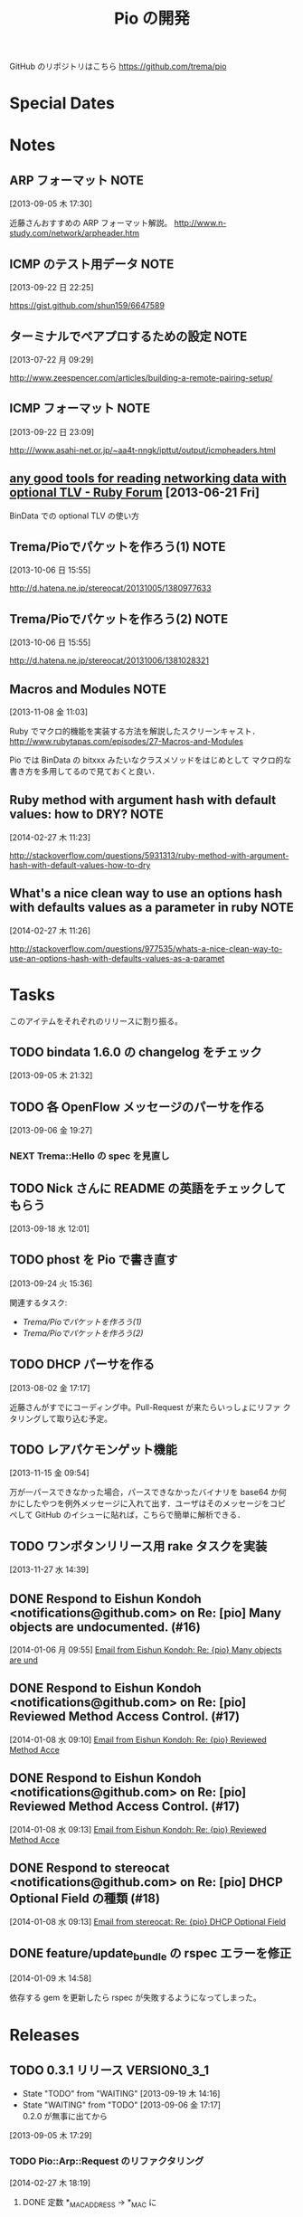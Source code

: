 #+TITLE: Pio の開発
#+FILETAGS: PIO
#+ICALENDAR_EXCLUDE_TAGS: noex

GitHub のリポジトリはこちら https://github.com/trema/pio

* Special Dates
* Notes
** ARP フォーマット                                                   :NOTE:
:LOGBOOK:
CLOCK: [2013-09-05 木 17:30]--[2013-09-05 木 17:31] =>  0:01
:END:
:PROPERTIES:
:ID:       CF2513EB-C01E-419C-BA81-0F9121DEA541
:END:
[2013-09-05 木 17:30]

近藤さんおすすめの ARP フォーマット解説。
http://www.n-study.com/network/arpheader.htm
** ICMP のテスト用データ                                              :NOTE:
:LOGBOOK:
CLOCK: [2013-09-22 日 22:25]--[2013-09-22 日 22:26] =>  0:01
:END:
:PROPERTIES:
:ID:       697F5C2C-9EE8-40E1-BB05-6B9619B59885
:END:
[2013-09-22 日 22:25]

https://gist.github.com/shun159/6647589
** ターミナルでペアプロするための設定                                 :NOTE:
:LOGBOOK:
CLOCK: [2013-07-22 月 09:29]--[2013-07-22 月 09:30] =>  0:01
:END:
:PROPERTIES:
:orgtrello-id: 5201cfedc4c8f14e25000f99
:ID:       B40E64E6-BFD3-4ABA-8F02-E7C180AF2737
:END:
[2013-07-22 月 09:29]

http://www.zeespencer.com/articles/building-a-remote-pairing-setup/
** ICMP フォーマット                                                  :NOTE:
:PROPERTIES:
:ID:       50EF068E-E7A1-4BEA-971F-9CF6AF9F3805
:END:
[2013-09-22 日 23:09]

http:///www.asahi-net.or.jp/~aa4t-nngk/ipttut/output/icmpheaders.html
** [[http://www.ruby-forum.com/topic/217963][any good tools for reading networking data with optional TLV - Ruby Forum]] [2013-06-21 Fri]
:PROPERTIES:
:ID:       1670C09A-20C7-45F9-B068-56376DFD864C
:END:
  BinData での optional TLV の使い方

** Trema/Pioでパケットを作ろう(1)                                     :NOTE:
:PROPERTIES:
:ID:       BA8B555C-1FBE-4FDD-BFAC-D80EE9366643
:END:
[2013-10-06 日 15:55]

http://d.hatena.ne.jp/stereocat/20131005/1380977633
** Trema/Pioでパケットを作ろう(2)                                     :NOTE:
:PROPERTIES:
:ID:       29F0265C-BF73-4749-A93D-20B0BF62C45E
:END:
[2013-10-06 日 15:55]

http://d.hatena.ne.jp/stereocat/20131006/1381028321
** Macros and Modules                                                 :NOTE:
:LOGBOOK:
CLOCK: [2013-11-08 金 11:03]--[2013-11-08 金 11:06] =>  0:03
:END:
[2013-11-08 金 11:03]

Ruby でマクロ的機能を実装する方法を解説したスクリーンキャスト．
http://www.rubytapas.com/episodes/27-Macros-and-Modules

Pio では BinData の bitxxx みたいなクラスメソッドをはじめとして
マクロ的な書き方を多用してるので見ておくと良い．
** Ruby method with argument hash with default values: how to DRY?    :NOTE:
:LOGBOOK:
CLOCK: [2014-02-27 木 11:23]--[2014-02-27 木 11:24] =>  0:01
:END:
[2014-02-27 木 11:23]

http://stackoverflow.com/questions/5931313/ruby-method-with-argument-hash-with-default-values-how-to-dry
** What's a nice clean way to use an options hash with defaults values as a parameter in ruby :NOTE:
:LOGBOOK:
CLOCK: [2014-02-27 木 11:26]--[2014-02-27 木 11:50] =>  0:24
:END:
[2014-02-27 木 11:26]

http://stackoverflow.com/questions/977535/whats-a-nice-clean-way-to-use-an-options-hash-with-defaults-values-as-a-paramet
* Tasks
このアイテムをそれぞれのリリースに割り振る。
** TODO bindata 1.6.0 の changelog をチェック
:PROPERTIES:
:ID:       A78CA230-2987-46F6-9992-541BCCBA6935
:END:
[2013-09-05 木 21:32]
** TODO 各 OpenFlow メッセージのパーサを作る
:PROPERTIES:
:ID:       E4B69E40-2A51-4EAF-9938-7E4533CAA5D5
:END:
[2013-09-06 金 19:27]
*** NEXT Trema::Hello の spec を見直し
** TODO Nick さんに README の英語をチェックしてもらう
:PROPERTIES:
:ID:       70FB87DD-7A14-4BE8-9635-5C5BD51B19D4
:END:
[2013-09-18 水 12:01]
** TODO phost を Pio で書き直す
:PROPERTIES:
:ID:       9B0ACC00-0157-4CA6-8ACA-EB3D1FE25091
:END:
[2013-09-24 火 15:36]

関連するタスク:
- [[*Trema/Pio%E3%81%A7%E3%83%91%E3%82%B1%E3%83%83%E3%83%88%E3%82%92%E4%BD%9C%E3%82%8D%E3%81%86(1)][Trema/Pioでパケットを作ろう(1)]]
- [[*Trema/Pio%E3%81%A7%E3%83%91%E3%82%B1%E3%83%83%E3%83%88%E3%82%92%E4%BD%9C%E3%82%8D%E3%81%86(2)][Trema/Pioでパケットを作ろう(2)]]
** TODO DHCP パーサを作る
:PROPERTIES:
:ID:       E4ED4593-A2A0-47A3-B4FC-6E4558570E8A
:END:
[2013-08-02 金 17:17]

近藤さんがすでにコーディング中。Pull-Request が来たらいっしょにリファ
クタリングして取り込む予定。
** TODO レアパケモンゲット機能
:LOGBOOK:
CLOCK: [2013-11-15 金 09:54]--[2013-11-15 金 09:57] =>  0:03
:END:
[2013-11-15 金 09:54]

万が一パースできなかった場合，パースできなかったバイナリを base64 か何
かにしたやつを例外メッセージに入れて出す．ユーザはそのメッセージをコピ
ペして GitHub のイシューに貼れば，こちらで簡単に解析できる．
** TODO ワンボタンリリース用 rake タスクを実装
[2013-11-27 水 14:39]
** DONE Respond to Eishun Kondoh <notifications@github.com> on Re: [pio] Many objects are undocumented. (#16)
CLOSED: [2014-01-07 火 09:41] SCHEDULED: <2014-01-07 火>
:PROPERTIES:
:Effort:   0:15
:END:
[2014-01-06 月 09:55]
[[gnus:%5BGmail%5D.All%20Mail#trema/pio/issues/16/31417774@github.com][Email from Eishun Kondoh: Re: {pio} Many objects are und]]
** DONE Respond to Eishun Kondoh <notifications@github.com> on Re: [pio] Reviewed Method Access Control. (#17)
CLOSED: [2014-01-08 水 17:12] SCHEDULED: <2014-01-08 水>
:LOGBOOK:
CLOCK: [2014-01-08 水 17:09]--[2014-01-08 水 17:12] =>  0:03
:END:
:PROPERTIES:
:Effort:   0:15
:END:
[2014-01-08 水 09:10]
[[gnus:%5BGmail%5D.All%20Mail#trema/pio/pull/17/c31708682@github.com][Email from Eishun Kondoh: Re: {pio} Reviewed Method Acce]]
** DONE Respond to Eishun Kondoh <notifications@github.com> on Re: [pio] Reviewed Method Access Control. (#17)
CLOSED: [2014-01-08 水 17:13] SCHEDULED: <2014-01-08 水>
:PROPERTIES:
:Effort:   0:15
:END:
[2014-01-08 水 09:13]
[[gnus:%5BGmail%5D.All%20Mail#trema/pio/pull/17/c31708430@github.com][Email from Eishun Kondoh: Re: {pio} Reviewed Method Acce]]
** DONE Respond to stereocat <notifications@github.com> on Re: [pio] DHCP Optional Field の種類 (#18)
CLOSED: [2014-01-08 水 17:13] SCHEDULED: <2014-01-08 水>
:PROPERTIES:
:Effort:   0:15
:END:
[2014-01-08 水 09:13]
[[gnus:%5BGmail%5D.All%20Mail#trema/pio/issues/18/31739103@github.com][Email from stereocat: Re: {pio} DHCP Optional Field ]]
** DONE feature/update_bundle の rspec エラーを修正
CLOSED: [2014-01-09 木 15:04] SCHEDULED: <2014-01-09 木>
:LOGBOOK:
CLOCK: [2014-01-09 木 15:01]--[2014-01-09 木 15:04] =>  0:03
CLOCK: [2014-01-09 木 14:58]--[2014-01-09 木 15:01] =>  0:03
:END:
:PROPERTIES:
:Effort:   0:30
:END:
[2014-01-09 木 14:58]

依存する gem を更新したら rspec が失敗するようになってしまった。

* Releases
** TODO 0.3.1 リリース                                       :VERSION0_3_1:
:LOGBOOK:
CLOCK: [2014-01-16 木 16:47]--[2014-02-27 木 17:45] => 1008:58
CLOCK: [2013-12-12 木 15:45]--[2013-12-12 木 15:46] =>  0:01
CLOCK: [2013-12-12 木 11:32]--[2013-12-12 木 11:39] =>  0:07
:END:
- State "TODO"       from "WAITING"    [2013-09-19 木 14:16]
- State "WAITING"    from "TODO"       [2013-09-06 金 17:17] \\
  0.2.0 が無事に出てから
:PROPERTIES:
:ID:       A8AFAB99-A14E-4C61-B241-16D95C31713F
:END:
[2013-09-05 木 17:29]

*** TODO Pio::Arp::Request のリファクタリング
:LOGBOOK:
CLOCK: [2014-02-27 木 18:19]--[2014-02-27 木 18:20] =>  0:01
:END:
[2014-02-27 木 18:19]
**** DONE 定数 *_MAC_ADDRESS -> *_MAC に
CLOSED: [2014-02-27 木 18:27] SCHEDULED: <2014-02-27 木>
:LOGBOOK:
CLOCK: [2014-02-27 木 18:20]--[2014-02-27 木 18:27] =>  0:07
:END:
:PROPERTIES:
:Effort:   0:15
:END:
[2014-02-27 木 18:20]

:source_mac とかのオプションと名前を合わせる.

*** 10 High Value Development Chores to Start 2014 Right
:LOGBOOK:
CLOCK: [2014-02-27 木 16:41]--[2014-02-27 木 16:42] =>  0:01
CLOCK: [2014-02-27 木 15:58]--[2014-02-27 木 16:29] =>  0:31
CLOCK: [2014-02-27 木 15:48]--[2014-02-27 木 15:49] =>  0:01
:END:
[2014-02-27 木 15:48]
http://blog.codeclimate.com/blog/2014/01/02/ten-high-value-development-chores-to-start-2014-right/
**** DONE Delete inactive branches and Pull Requests
CLOSED: [2014-02-27 木 16:00] SCHEDULED: <2014-02-27 木>
:LOGBOOK:
CLOCK: [2014-02-27 木 15:49]--[2014-02-27 木 15:50] =>  0:01
:END:
:PROPERTIES:
:Effort:   0:15
:END:
[2014-02-27 木 15:49]

**** TODO Optimize your deploys
:LOGBOOK:
CLOCK: [2014-02-27 木 15:50]--[2014-02-27 木 15:51] =>  0:01
:END:
[2014-02-27 木 15:50]

**** DONE Ratify a coding style guide
CLOSED: [2014-02-27 木 16:01]
:LOGBOOK:
CLOCK: [2014-02-27 木 15:51]--[2014-02-27 木 15:52] =>  0:01
:END:
[2014-02-27 木 15:51]

**** DONE Curate a core test suite
CLOSED: [2014-02-27 木 16:15]
:LOGBOOK:
CLOCK: [2014-02-27 木 15:52]--[2014-02-27 木 15:53] =>  0:01
:END:
[2014-02-27 木 15:52]

**** DONE Audit your app for vulnerabilities
CLOSED: [2014-02-27 木 16:04]
:LOGBOOK:
CLOCK: [2014-02-27 木 15:53]--[2014-02-27 木 15:55] =>  0:02
:END:
:PROPERTIES:
:Effort:   0:15
:END:
[2014-02-27 木 15:53]

**** TODO Extract an open source project
[2014-02-27 木 15:55]
例の Wireshark Ruby ライブラリを GitHub に置く.
**** DONE Ditch your CI server
CLOSED: [2014-02-27 木 16:08]
:LOGBOOK:
CLOCK: [2014-02-27 木 15:55]--[2014-02-27 木 15:56] =>  0:01
:END:
:PROPERTIES:
:Effort:   0:15
:END:
[2014-02-27 木 15:55]

**** TODO Clean up your READMEs [0/2]
[2014-02-27 木 15:56]
- [ ] 古い/まちがった情報がないかチェック
- [ ] コード例を include して自動生成するように
**** DONE Aggregate and index your logs
CLOSED: [2014-02-27 木 16:11]
[2014-02-27 木 15:56]

**** DONE Track the quality of your team’s code as you commit
CLOSED: [2014-02-27 木 15:58] SCHEDULED: <2014-02-27 木>
:LOGBOOK:
CLOCK: [2014-02-27 木 15:56]--[2014-02-27 木 15:58] =>  0:02
:END:
:PROPERTIES:
:Effort:   0:15
:END:
[2014-02-27 木 15:56]
*** TODO #16 YARD の警告をつぶす                                      :ISSUE:
:LOGBOOK:
CLOCK: [2013-12-12 木 11:20]--[2013-12-12 木 11:25] =>  0:05
CLOCK: [2013-12-12 木 11:14]--[2013-12-12 木 11:16] =>  0:02
:END:
:PROPERTIES:
:Effort:   0:15
:ID:       4BBDC79B-FD56-4B2D-962A-07A328F71F9C
:END:
[2013-07-31 水 15:32]
**** DONE YARD の警告を確認
CLOSED: [2013-12-12 木 11:14] SCHEDULED: <2013-12-12 木>
:LOGBOOK:
CLOCK: [2013-12-12 木 10:49]--[2013-12-12 木 11:14] =>  0:25
:END:
:PROPERTIES:
:Effort:   0:15
:END:
[2013-12-12 木 10:49]

**** DONE イシューを作る
CLOSED: [2013-12-12 木 11:20] SCHEDULED: <2013-12-12 木>
:LOGBOOK:
CLOCK: [2013-12-12 木 11:16]--[2013-12-12 木 11:20] =>  0:04
:END:
[2013-12-12 木 11:16]

**** NEXT 警告を 1 つつぶす
:LOGBOOK:
CLOCK: [2013-12-27 金 11:25]--[2013-12-27 金 11:32] =>  0:07
:END:
[2013-12-27 金 11:25]
*** DONE Pio::Lldp::Options のリファクタリング
CLOSED: [2014-02-27 木 18:11]
:LOGBOOK:
CLOCK: [2014-02-27 木 16:42]--[2014-02-27 木 16:45] =>  0:03
:END:
[2014-02-27 木 16:42]
**** DONE Magic String を定数にする
CLOSED: [2014-02-27 木 18:11] SCHEDULED: <2014-02-27 木>
:LOGBOOK:
CLOCK: [2014-02-27 木 16:46]--[2014-02-27 木 16:48] =>  0:02
:END:
:PROPERTIES:
:Effort:   0:15
:END:
[2014-02-27 木 16:46]
*** DONE LLDP の必須オプションをリファクタリング
CLOSED: [2014-02-27 木 14:16] SCHEDULED: <2014-02-27 木>
:LOGBOOK:
CLOCK: [2014-02-27 木 12:02]--[2014-02-27 木 12:07] =>  0:05
CLOCK: [2014-02-27 木 11:55]--[2014-02-27 木 11:56] =>  0:01
CLOCK: [2014-02-27 木 11:24]--[2014-02-27 木 11:26] =>  0:02
CLOCK: [2014-02-27 木 11:19]--[2014-02-27 木 11:23] =>  0:04
CLOCK: [2014-02-27 木 11:10]--[2014-02-27 木 11:13] =>  0:03
:END:
[2014-02-27 木 11:10]
**** DONE RubyTapas の #45: Hash Default Value を観る
CLOSED: [2014-02-27 木 11:19] SCHEDULED: <2014-02-27 木>
:LOGBOOK:
CLOCK: [2014-02-27 木 11:15]--[2014-02-27 木 11:19] =>  0:04
CLOCK: [2014-02-27 木 11:13]--[2014-02-27 木 11:15] =>  0:02
:END:
:PROPERTIES:
:Effort:   0:15
:END:
[2014-02-27 木 11:13]

http://www.rubytapas.com/episodes/45-Hash-Default-Value
関係なかった.他のエピソードだっけ？
**** DONE RubyTapas の #8: fetch as an Assertion を観る
CLOSED: [2014-02-27 木 11:55] SCHEDULED: <2014-02-27 木>
:LOGBOOK:
CLOCK: [2014-02-27 木 11:52]--[2014-02-27 木 11:55] =>  0:03
CLOCK: [2014-02-27 木 11:50]--[2014-02-27 木 11:52] =>  0:02
:END:
:PROPERTIES:
:Effort:   0:15
:END:
[2014-02-27 木 11:50]

http://www.rubytapas.com/episodes/8-fetch-as-an-Assertion
**** DONE RubyTapas の #12: #fetch for Defaults を観る
CLOSED: [2014-02-27 木 12:02] SCHEDULED: <2014-02-27 木>
:LOGBOOK:
CLOCK: [2014-02-27 木 11:58]--[2014-02-27 木 12:02] =>  0:04
CLOCK: [2014-02-27 木 11:56]--[2014-02-27 木 11:58] =>  0:02
:END:
:PROPERTIES:
:Effort:   0:15
:END:
[2014-02-27 木 11:56]
**** DONE RubyTapas の #15: Advanced #fetch を観る
CLOSED: [2014-02-27 木 14:15] SCHEDULED: <2014-02-27 木>
:LOGBOOK:
CLOCK: [2014-02-27 木 12:08]--[2014-02-27 木 12:16] =>  0:08
CLOCK: [2014-02-27 木 12:07]--[2014-02-27 木 12:08] =>  0:01
:END:
:PROPERTIES:
:Effort:   0:15
:END:
[2014-02-27 木 12:07]
*** DONE rubocop の監視対象を増やす
CLOSED: [2013-12-12 木 11:32] SCHEDULED: <2013-12-12 木>
:LOGBOOK:
CLOCK: [2013-12-12 木 11:25]--[2013-12-12 木 11:32] =>  0:07
:END:
[2013-12-12 木 11:25]

*** DONE Respond to Travis CI <notifications@travis-ci.org> on [Broken] trema/pio#165 (develop - 79b3bee)
CLOSED: [2013-12-12 木 15:45] SCHEDULED: <2013-12-12 木>
:LOGBOOK:
CLOCK: [2013-12-12 木 15:30]--[2013-12-12 木 15:45] =>  0:15
:END:
[2013-12-12 木 15:28]
[[gnus:%5BGmail%5D.All%20Mail#52a921751b580_25ed6377786@2f551007-1e47-441a-a7a2-1e98feef45d6.mail][Email from Travis CI: {Broken} trema/pio#165 (develo]]
*** DONE pio の bindata を更新
CLOSED: [2014-01-16 木 16:47] SCHEDULED: <2014-01-16 木>
:LOGBOOK:
CLOCK: [2014-01-16 木 16:41]--[2014-01-16 木 16:47] =>  0:06
CLOCK: [2014-01-16 木 16:07]--[2014-01-16 木 16:08] =>  0:01
:END:
:PROPERTIES:
:Effort:   0:15
:END:
[2014-01-16 木 16:07]
*** CANCELED #15 LLDPフレーム構築の方法                             :ISSUE:
CLOSED: [2014-02-24 月 21:04]
- State "CANCELED"   from "TODO"       [2014-02-24 月 21:04] \\
  返事がないのでチケットを閉じた.
:LOGBOOK:
CLOCK: [2013-12-12 木 10:43]--[2013-12-12 木 10:49] =>  0:06
CLOCK: [2013-12-12 木 10:40]--[2013-12-12 木 10:43] =>  0:03
CLOCK: [2013-12-12 木 10:24]--[2013-12-12 木 10:26] =>  0:02
:END:
:PROPERTIES:
:Effort:   0:30
:END:
[2013-12-12 木 10:24]

https://github.com/trema/pio/issues/15
**** DONE System Name TLV 等のユースケースと API についてコメント
CLOSED: [2013-12-12 木 10:40] SCHEDULED: <2013-12-12 木>
:LOGBOOK:
CLOCK: [2013-12-12 木 10:39]--[2013-12-12 木 10:40] =>  0:01
:END:
[2013-12-12 木 10:39]

**** DONE @Keichi さんに ping
CLOSED: [2014-02-17 月 09:40]
:LOGBOOK:
CLOCK: [2013-12-27 金 11:20]--[2013-12-27 金 11:25] =>  0:05
:END:
[2013-12-27 金 11:20]

ユースケースくださいと言ったところコメントがないので、年が明けたら
ping してみよう。

**** CANCELED @Keichi さんからの返事待ち
CLOSED: [2014-02-24 月 21:04]
- State "CANCELED"   from "WAITING"    [2014-02-24 月 21:04] \\
  返事がないのでチケットを閉じた.
- State "WAITING"    from "TODO"       [2014-02-17 月 10:14]
:LOGBOOK:
CLOCK: [2014-02-17 月 10:39]--[2014-02-17 月 10:40] =>  0:01
CLOCK: [2014-02-17 月 10:14]--[2014-02-17 月 10:16] =>  0:02
:END:
[2014-02-17 月 10:14]
** TODO 0.3.2 リリース                                        :VERSION0_3_2:
:LOGBOOK:
CLOCK: [2013-12-12 木 10:26]--[2013-12-12 木 10:39] =>  0:13
:END:
[2013-12-12 木 10:26]

*** TODO flay に PR を送る (FlayTask が動かない件)
:LOGBOOK:
CLOCK: [2013-09-18 水 17:20]--[2013-09-18 水 17:21] =>  0:01
:END:
:PROPERTIES:
:ID:       BCAC8FBB-335B-4811-BF4B-16D81C22B711
:END:
[2013-09-18 水 17:20]
*** TODO pio/util.rb とかの適当に作った箇所のリファクタリング
:LOGBOOK:
CLOCK: [2013-11-14 木 19:11]--[2013-11-14 木 19:12] =>  0:01
:END:
[2013-11-14 木 19:11]
*** NEXT マクロの書き方を勉強
:LOGBOOK:
CLOCK: [2013-12-27 金 11:32]--[2013-12-27 金 11:41] =>  0:09
:END:
[2013-12-27 金 11:32]

情報源:
- [[http://www.rubytapas.com/episodes/27-Macros-and-Modules][#27: Macros and Modules]]
- [[http://devblog.avdi.org/2012/11/27/rubytapas-027-macros-and-modules/][Avdi Grimm のブログエントリ]]
